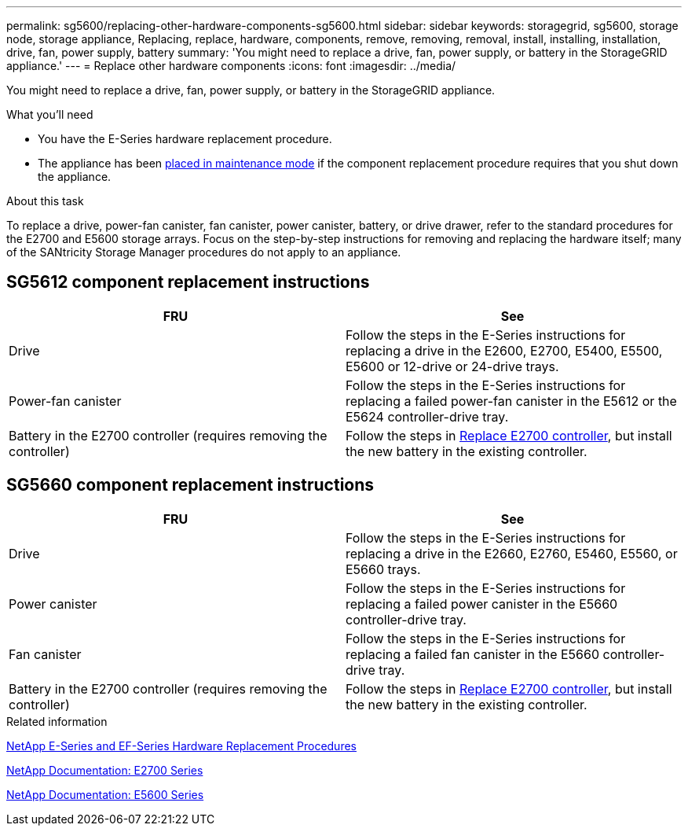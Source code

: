 ---
permalink: sg5600/replacing-other-hardware-components-sg5600.html
sidebar: sidebar
keywords: storagegrid, sg5600, storage node, storage appliance, Replacing, replace, hardware, components, remove, removing, removal, install, installing, installation, drive, fan, power supply, battery 
summary: 'You might need to replace a drive, fan, power supply, or battery in the StorageGRID appliance.'
---
= Replace other hardware components
:icons: font
:imagesdir: ../media/

[.lead]
You might need to replace a drive, fan, power supply, or battery in the StorageGRID appliance.

.What you'll need

* You have the E-Series hardware replacement procedure.
* The appliance has been xref:placing-appliance-into-maintenance-mode.adoc[placed in maintenance mode] if the component replacement procedure requires that you shut down the appliance.

.About this task

To replace a drive, power-fan canister, fan canister, power canister, battery, or drive drawer, refer to the standard procedures for the E2700 and E5600 storage arrays. Focus on the step-by-step instructions for removing and replacing the hardware itself; many of the SANtricity Storage Manager procedures do not apply to an appliance.

== SG5612 component replacement instructions

[options="header"]
|===
| FRU| See
a|
Drive
a|
Follow the steps in the E-Series instructions for replacing a drive in the E2600, E2700, E5400, E5500, E5600 or 12-drive or 24-drive trays.
a|
Power-fan canister
a|
Follow the steps in the E-Series instructions for replacing a failed power-fan canister in the E5612 or the E5624 controller-drive tray.
a|
Battery in the E2700 controller (requires removing the controller)
a|
Follow the steps in xref:replacing-e2700-controller.adoc[Replace E2700 controller], but install the new battery in the existing controller.
a|
|===

== SG5660 component replacement instructions

[options="header"]
|===
| FRU| See
a|
Drive
a|
Follow the steps in the E-Series instructions for replacing a drive in the E2660, E2760, E5460, E5560, or E5660 trays.
a|
Power canister
a|
Follow the steps in the E-Series instructions for replacing a failed power canister in the E5660 controller-drive tray.
a|
Fan canister
a|
Follow the steps in the E-Series instructions for replacing a failed fan canister in the E5660 controller-drive tray.
a|
Battery in the E2700 controller (requires removing the controller)
a|
Follow the steps in xref:replacing-e2700-controller.adoc[Replace E2700 controller], but install the new battery in the existing controller.
|===

.Related information

https://mysupport.netapp.com/info/web/ECMP11751516.html[NetApp E-Series and EF-Series Hardware Replacement Procedures^]

http://mysupport.netapp.com/documentation/productlibrary/index.html?productID=61765[NetApp Documentation: E2700 Series^]

http://mysupport.netapp.com/documentation/productlibrary/index.html?productID=61893[NetApp Documentation: E5600 Series^]

